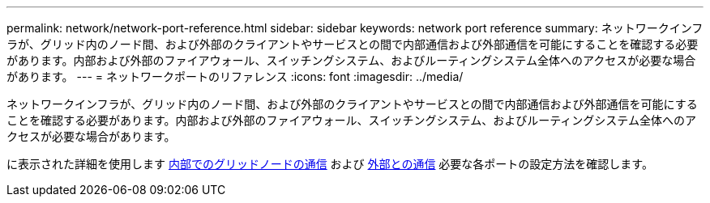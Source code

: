 ---
permalink: network/network-port-reference.html 
sidebar: sidebar 
keywords: network port reference 
summary: ネットワークインフラが、グリッド内のノード間、および外部のクライアントやサービスとの間で内部通信および外部通信を可能にすることを確認する必要があります。内部および外部のファイアウォール、スイッチングシステム、およびルーティングシステム全体へのアクセスが必要な場合があります。 
---
= ネットワークポートのリファレンス
:icons: font
:imagesdir: ../media/


[role="lead"]
ネットワークインフラが、グリッド内のノード間、および外部のクライアントやサービスとの間で内部通信および外部通信を可能にすることを確認する必要があります。内部および外部のファイアウォール、スイッチングシステム、およびルーティングシステム全体へのアクセスが必要な場合があります。

に表示された詳細を使用します xref:internal-grid-node-communications.adoc[内部でのグリッドノードの通信] および xref:external-communications.adoc[外部との通信] 必要な各ポートの設定方法を確認します。
